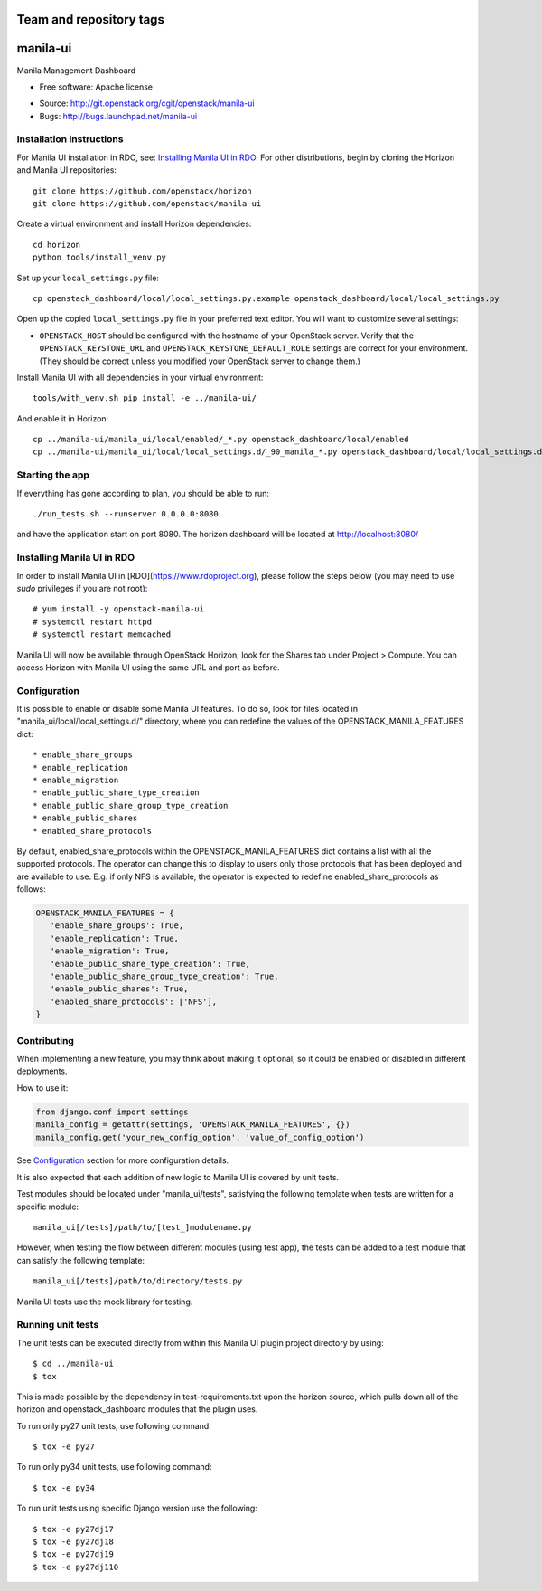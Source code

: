 ========================
Team and repository tags
========================

.. image:: http://governance.openstack.org/badges/manila-ui.svg
    :target: http://governance.openstack.org/reference/tags/index.html

.. Change things from this point on

===============================
manila-ui
===============================

Manila Management Dashboard

* Free software: Apache license

.. Uncomment these bullet items when the project is integrated into OpenStack
.. item * Documentation: http://docs.openstack.org/developer/manila-ui

* Source: http://git.openstack.org/cgit/openstack/manila-ui
* Bugs: http://bugs.launchpad.net/manila-ui


Installation instructions
-------------------------

For Manila UI installation in RDO, see:
`Installing Manila UI in RDO`_. For other distributions, begin by
cloning the Horizon and Manila UI repositories::

    git clone https://github.com/openstack/horizon
    git clone https://github.com/openstack/manila-ui

Create a virtual environment and install Horizon dependencies::

    cd horizon
    python tools/install_venv.py

Set up your ``local_settings.py`` file::

    cp openstack_dashboard/local/local_settings.py.example openstack_dashboard/local/local_settings.py

Open up the copied ``local_settings.py`` file in your preferred text
editor. You will want to customize several settings:

-  ``OPENSTACK_HOST`` should be configured with the hostname of your
   OpenStack server. Verify that the ``OPENSTACK_KEYSTONE_URL`` and
   ``OPENSTACK_KEYSTONE_DEFAULT_ROLE`` settings are correct for your
   environment. (They should be correct unless you modified your
   OpenStack server to change them.)


Install Manila UI with all dependencies in your virtual environment::

    tools/with_venv.sh pip install -e ../manila-ui/

And enable it in Horizon::

    cp ../manila-ui/manila_ui/local/enabled/_*.py openstack_dashboard/local/enabled
    cp ../manila-ui/manila_ui/local/local_settings.d/_90_manila_*.py openstack_dashboard/local/local_settings.d


Starting the app
----------------

If everything has gone according to plan, you should be able to run::

    ./run_tests.sh --runserver 0.0.0.0:8080

and have the application start on port 8080. The horizon dashboard will
be located at http://localhost:8080/

Installing Manila UI in RDO
---------------------------

In order to install Manila UI in [RDO](https://www.rdoproject.org),
please follow the steps below (you may need to use `sudo` privileges
if you are not root)::

# yum install -y openstack-manila-ui
# systemctl restart httpd
# systemctl restart memcached

Manila UI will now be available through OpenStack Horizon; look for
the Shares tab under Project > Compute. You can access Horizon with
Manila UI using the same URL and port as before.

_`Configuration`
----------------

It is possible to enable or disable some Manila UI features. To do so,
look for files located in "manila_ui/local/local_settings.d/" directory,
where you can redefine the values of the OPENSTACK_MANILA_FEATURES dict::

    * enable_share_groups
    * enable_replication
    * enable_migration
    * enable_public_share_type_creation
    * enable_public_share_group_type_creation
    * enable_public_shares
    * enabled_share_protocols

By default, enabled_share_protocols within the OPENSTACK_MANILA_FEATURES
dict contains a list with all the supported protocols. The operator can
change this to display to users only those protocols that has been deployed
and are available to use. E.g. if only NFS is available, the operator is
expected to redefine enabled_share_protocols as follows:

.. code-block:: python

    OPENSTACK_MANILA_FEATURES = {
       'enable_share_groups': True,
       'enable_replication': True,
       'enable_migration': True,
       'enable_public_share_type_creation': True,
       'enable_public_share_group_type_creation': True,
       'enable_public_shares': True,
       'enabled_share_protocols': ['NFS'],
    }

Contributing
------------

When implementing a new feature, you may think about making it optional,
so it could be enabled or disabled in different deployments.

How to use it:

.. code-block:: python

    from django.conf import settings
    manila_config = getattr(settings, 'OPENSTACK_MANILA_FEATURES', {})
    manila_config.get('your_new_config_option', 'value_of_config_option')

See `Configuration`_ section for more configuration details.

It is also expected that each addition of new logic to Manila UI is covered by
unit tests.

Test modules should be located under "manila_ui/tests", satisfying
the following template when tests are written for a specific module::

    manila_ui[/tests]/path/to/[test_]modulename.py

However, when testing the flow between different modules (using test app),
the tests can be added to a test module that can satisfy
the following template::

    manila_ui[/tests]/path/to/directory/tests.py

Manila UI tests use the mock library for testing.

Running unit tests
------------------

The unit tests can be executed directly from within this Manila UI plugin
project directory by using::

    $ cd ../manila-ui
    $ tox

This is made possible by the dependency in test-requirements.txt upon the
horizon source, which pulls down all of the horizon and openstack_dashboard
modules that the plugin uses.

To run only py27 unit tests, use following command::

    $ tox -e py27

To run only py34 unit tests, use following command::

    $ tox -e py34

To run unit tests using specific Django version use the following::

    $ tox -e py27dj17
    $ tox -e py27dj18
    $ tox -e py27dj19
    $ tox -e py27dj110
